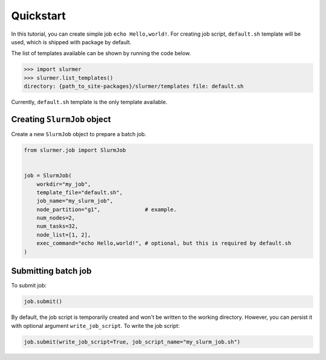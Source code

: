 Quickstart
==========

In this tutorial, you can create simple job ``echo Hello,world!``.
For creating job script, ``default.sh`` template will be used, which is shipped with package by default.

The list of templates available can be shown by running the code below.

.. code-block:: python

    >>> import slurmer
    >>> slurmer.list_templates()
    directory: {path_to_site-packages}/slurmer/templates file: default.sh

Currently, ``default.sh`` template is the only template available.

Creating ``SlurmJob`` object
----------------------------

Create a new ``SlurmJob`` object to prepare a batch job.

.. code-block:: python

    from slurmer.job import SlurmJob


    job = SlurmJob(
        workdir="my_job",
        template_file="default.sh",
        job_name="my_slurm_job",
        node_partition="g1",              # example.
        num_nodes=2,                      
        num_tasks=32,
        node_list=[1, 2],
        exec_command="echo Hello,world!", # optional, but this is required by default.sh
    )

Submitting batch job 
----------------------------

To submit job:

.. code-block:: python

    job.submit()

By default, the job script is temporarily created and won't be written to the working directory. 
However, you can persist it with optional argument ``write_job_script``. To write the job script:

.. code-block:: python

    job.submit(write_job_script=True, job_script_name="my_slurm_job.sh")
